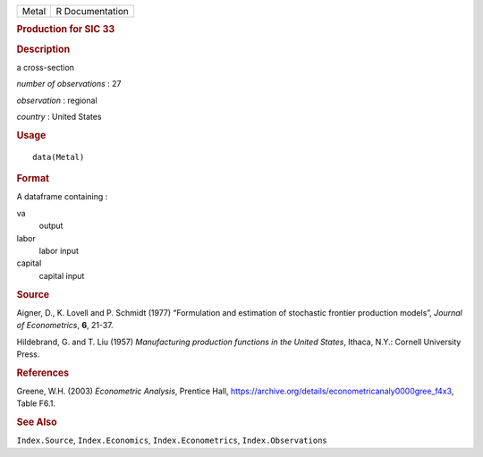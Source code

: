 .. container::

   .. container::

      ===== ===============
      Metal R Documentation
      ===== ===============

      .. rubric:: Production for SIC 33
         :name: production-for-sic-33

      .. rubric:: Description
         :name: description

      a cross-section

      *number of observations* : 27

      *observation* : regional

      *country* : United States

      .. rubric:: Usage
         :name: usage

      ::

         data(Metal)

      .. rubric:: Format
         :name: format

      A dataframe containing :

      va
         output

      labor
         labor input

      capital
         capital input

      .. rubric:: Source
         :name: source

      Aigner, D., K. Lovell and P. Schmidt (1977) “Formulation and
      estimation of stochastic frontier production models”, *Journal of
      Econometrics*, **6**, 21-37.

      Hildebrand, G. and T. Liu (1957) *Manufacturing production
      functions in the United States*, Ithaca, N.Y.: Cornell University
      Press.

      .. rubric:: References
         :name: references

      Greene, W.H. (2003) *Econometric Analysis*, Prentice Hall,
      https://archive.org/details/econometricanaly0000gree_f4x3, Table
      F6.1.

      .. rubric:: See Also
         :name: see-also

      ``Index.Source``, ``Index.Economics``, ``Index.Econometrics``,
      ``Index.Observations``

